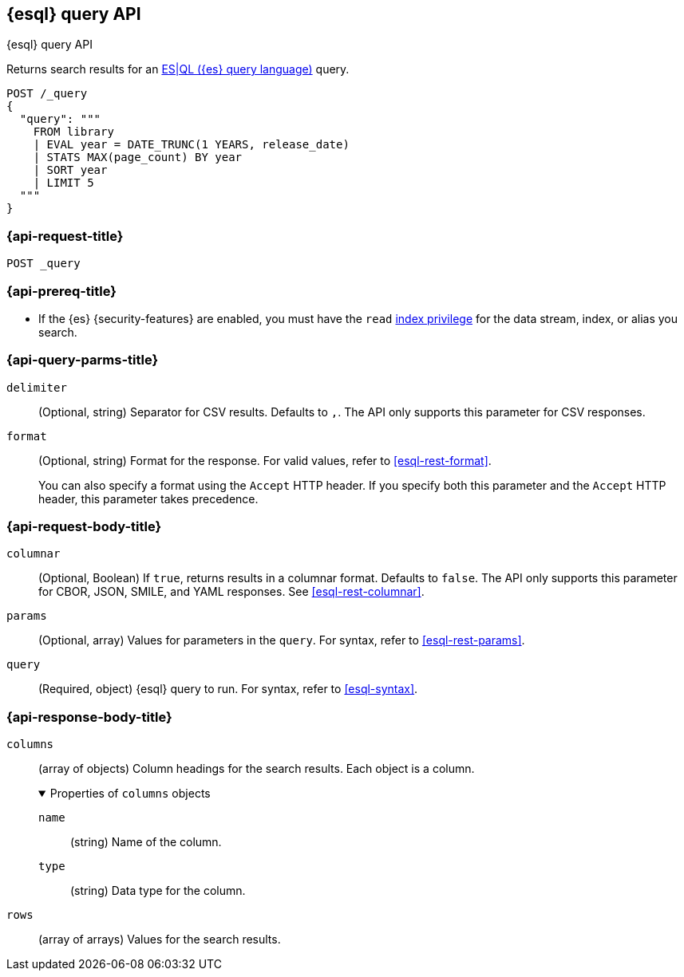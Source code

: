 [[esql-query-api]]
== {esql} query API
++++
<titleabbrev>{esql} query API</titleabbrev>
++++

Returns search results for an <<esql,ES|QL ({es} query language)>> query.

[source,console]
----
POST /_query
{
  "query": """
    FROM library
    | EVAL year = DATE_TRUNC(1 YEARS, release_date)
    | STATS MAX(page_count) BY year
    | SORT year
    | LIMIT 5
  """
}
----
// TEST[setup:library]

[discrete]
[[esql-query-api-request]]
=== {api-request-title}

`POST _query`

[discrete]
[[esql-query-api-prereqs]]
=== {api-prereq-title}

* If the {es} {security-features} are enabled, you must have the `read`
<<privileges-list-indices,index privilege>> for the data stream, index,
or alias you search.

[discrete]
[[esql-query-api-query-params]]
=== {api-query-parms-title}

`delimiter`::
(Optional, string) Separator for CSV results. Defaults to `,`. The API only
supports this parameter for CSV responses.

`format`::
(Optional, string) Format for the response. For valid values, refer to
<<esql-rest-format>>.
+
You can also specify a format using the `Accept` HTTP header. If you specify
both this parameter and the `Accept` HTTP header, this parameter takes
precedence.

[discrete]
[role="child_attributes"]
[[esql-query-api-request-body]]
=== {api-request-body-title}

`columnar`::
(Optional, Boolean) If `true`, returns results in a columnar format. Defaults to
`false`. The API only supports this parameter for CBOR, JSON, SMILE, and YAML
responses. See <<esql-rest-columnar>>.

`params`::
(Optional, array) Values for parameters in the `query`. For syntax, refer to
<<esql-rest-params>>.

`query`::
(Required, object) {esql} query to run. For syntax, refer to <<esql-syntax>>.

[discrete]
[role="child_attributes"]
[[esql-query-api-response-body]]
=== {api-response-body-title}

`columns`::
(array of objects)
Column headings for the search results. Each object is a column.
+
.Properties of `columns` objects
[%collapsible%open]
====
`name`::
(string) Name of the column.

`type`::
(string) Data type for the column.
====

`rows`::
(array of arrays)
Values for the search results.
